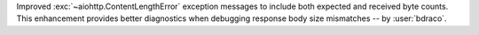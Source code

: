 Improved :exc:`~aiohttp.ContentLengthError` exception messages to include both expected and received byte counts. This enhancement provides better diagnostics when debugging response body size mismatches
-- by :user:`bdraco`.
